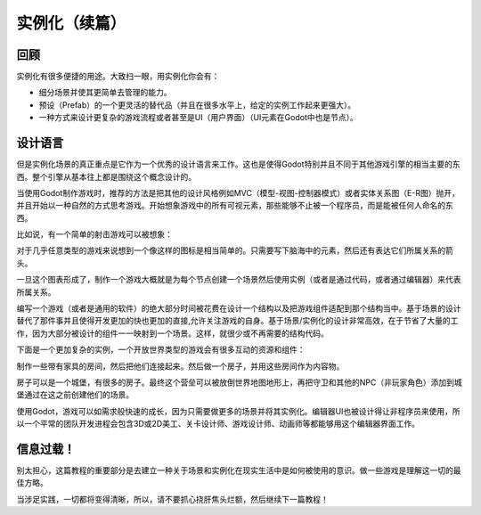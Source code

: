 .. _doc_instancing_continued:

实例化（续篇）
======================

回顾
-----

实例化有很多便捷的用途。大致扫一眼，用实例化你会有：

-  细分场景并使其更简单去管理的能力。
-  预设（Prefab）的一个更灵活的替代品（并且在很多水平上，给定的实例工作起来更强大）。
-  一种方式来设计更复杂的游戏流程或者甚至是UI（用户界面）（UI元素在Godot中也是节点）。

设计语言
---------------

但是实例化场景的真正重点是它作为一个优秀的设计语言来工作。这也是使得Godot特别并且不同于其他游戏引擎的相当主要的东西。整个引擎从基本往上都是围绕这个概念设计的。

当使用Godot制作游戏时，推荐的方法是把其他的设计风格例如MVC（模型-视图-控制器模式）或者实体关系图（E-R图）抛开，并且开始以一种自然的方式思考游戏。开始想象游戏中的所有可视元素，那些能够不止被一个程序员，而是能被任何人命名的东西。

比如说，有一个简单的射击游戏可以被想象：

.. image:: /img/shooter_instancing.png

对于几乎任意类型的游戏来说想到一个像这样的图标是相当简单的。只需要写下脑海中的元素，然后还有表达它们所属关系的箭头。

一旦这个图表形成了，制作一个游戏大概就是为每个节点创建一个场景然后使用实例（或者是通过代码，或者通过编辑器）来代表所属关系。

编写一个游戏（或者是通用的软件）的绝大部分时间被花费在设计一个结构以及把游戏组件适配到那个结构当中。基于场景的设计替代了那件事并且使得开发更加的快也更加的直接,允许关注游戏的自身。基于场景/实例化的设计非常高效，在于节省了大量的工作，因为大部分被设计的组件一一映射到一个场景。这样，就很少或不再需要的结构代码。

下面是一个更加复杂的实例，一个开放世界类型的游戏会有很多互动的资源和组件：

.. image:: /img/openworld_instancing.png

制作一些带有家具的房间，然后把他们连接起来。然后做一个房子，并用这些房间作为内容物。

房子可以是一个城堡，有很多的房子。最终这个营垒可以被放倒世界地图地形上，再把守卫和其他的NPC（非玩家角色）添加到城堡通过在这之前创建他们的场景。

使用Godot，游戏可以如需求般快速的成长，因为只需要做更多的场景并将其实例化。编辑器UI也被设计得让非程序员来使用，所以一个平常的团队开发进程会包含3D或2D美工、关卡设计师、游戏设计师、动画师等都能够用这个编辑器界面工作。

信息过载！
---------------------

别太担心，这篇教程的重要部分是去建立一种关于场景和实例化在现实生活中是如何被使用的意识。做一些游戏是理解这一切的最佳方略。

当涉足实践，一切都将变得清晰，所以，请不要抓心挠肝焦头烂额，然后继续下一篇教程！
